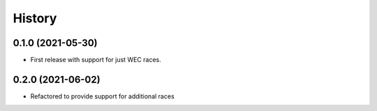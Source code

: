 =======
History
=======

0.1.0 (2021-05-30)
------------------

* First release with support for just WEC races.

0.2.0 (2021-06-02)
------------------

* Refactored to provide support for additional races
